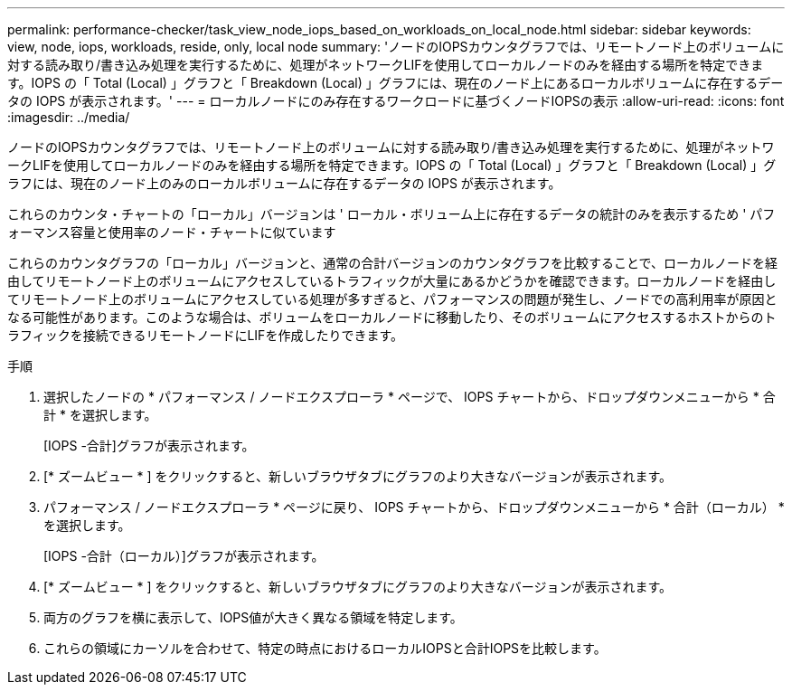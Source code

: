 ---
permalink: performance-checker/task_view_node_iops_based_on_workloads_on_local_node.html 
sidebar: sidebar 
keywords: view, node, iops, workloads, reside, only, local node 
summary: 'ノードのIOPSカウンタグラフでは、リモートノード上のボリュームに対する読み取り/書き込み処理を実行するために、処理がネットワークLIFを使用してローカルノードのみを経由する場所を特定できます。IOPS の「 Total (Local) 」グラフと「 Breakdown (Local) 」グラフには、現在のノード上にあるローカルボリュームに存在するデータの IOPS が表示されます。' 
---
= ローカルノードにのみ存在するワークロードに基づくノードIOPSの表示
:allow-uri-read: 
:icons: font
:imagesdir: ../media/


[role="lead"]
ノードのIOPSカウンタグラフでは、リモートノード上のボリュームに対する読み取り/書き込み処理を実行するために、処理がネットワークLIFを使用してローカルノードのみを経由する場所を特定できます。IOPS の「 Total (Local) 」グラフと「 Breakdown (Local) 」グラフには、現在のノード上のみのローカルボリュームに存在するデータの IOPS が表示されます。

これらのカウンタ・チャートの「ローカル」バージョンは ' ローカル・ボリューム上に存在するデータの統計のみを表示するため ' パフォーマンス容量と使用率のノード・チャートに似ています

これらのカウンタグラフの「ローカル」バージョンと、通常の合計バージョンのカウンタグラフを比較することで、ローカルノードを経由してリモートノード上のボリュームにアクセスしているトラフィックが大量にあるかどうかを確認できます。ローカルノードを経由してリモートノード上のボリュームにアクセスしている処理が多すぎると、パフォーマンスの問題が発生し、ノードでの高利用率が原因となる可能性があります。このような場合は、ボリュームをローカルノードに移動したり、そのボリュームにアクセスするホストからのトラフィックを接続できるリモートノードにLIFを作成したりできます。

.手順
. 選択したノードの * パフォーマンス / ノードエクスプローラ * ページで、 IOPS チャートから、ドロップダウンメニューから * 合計 * を選択します。
+
[IOPS -合計]グラフが表示されます。

. [* ズームビュー * ] をクリックすると、新しいブラウザタブにグラフのより大きなバージョンが表示されます。
. パフォーマンス / ノードエクスプローラ * ページに戻り、 IOPS チャートから、ドロップダウンメニューから * 合計（ローカル） * を選択します。
+
[IOPS -合計（ローカル）]グラフが表示されます。

. [* ズームビュー * ] をクリックすると、新しいブラウザタブにグラフのより大きなバージョンが表示されます。
. 両方のグラフを横に表示して、IOPS値が大きく異なる領域を特定します。
. これらの領域にカーソルを合わせて、特定の時点におけるローカルIOPSと合計IOPSを比較します。

